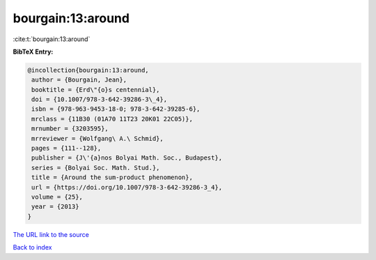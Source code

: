 bourgain:13:around
==================

:cite:t:`bourgain:13:around`

**BibTeX Entry:**

.. code-block:: bibtex

   @incollection{bourgain:13:around,
    author = {Bourgain, Jean},
    booktitle = {Erd\"{o}s centennial},
    doi = {10.1007/978-3-642-39286-3\_4},
    isbn = {978-963-9453-18-0; 978-3-642-39285-6},
    mrclass = {11B30 (01A70 11T23 20K01 22C05)},
    mrnumber = {3203595},
    mrreviewer = {Wolfgang\ A.\ Schmid},
    pages = {111--128},
    publisher = {J\'{a}nos Bolyai Math. Soc., Budapest},
    series = {Bolyai Soc. Math. Stud.},
    title = {Around the sum-product phenomenon},
    url = {https://doi.org/10.1007/978-3-642-39286-3_4},
    volume = {25},
    year = {2013}
   }
`The URL link to the source <ttps://doi.org/10.1007/978-3-642-39286-3_4}>`_


`Back to index <../By-Cite-Keys.html>`_
